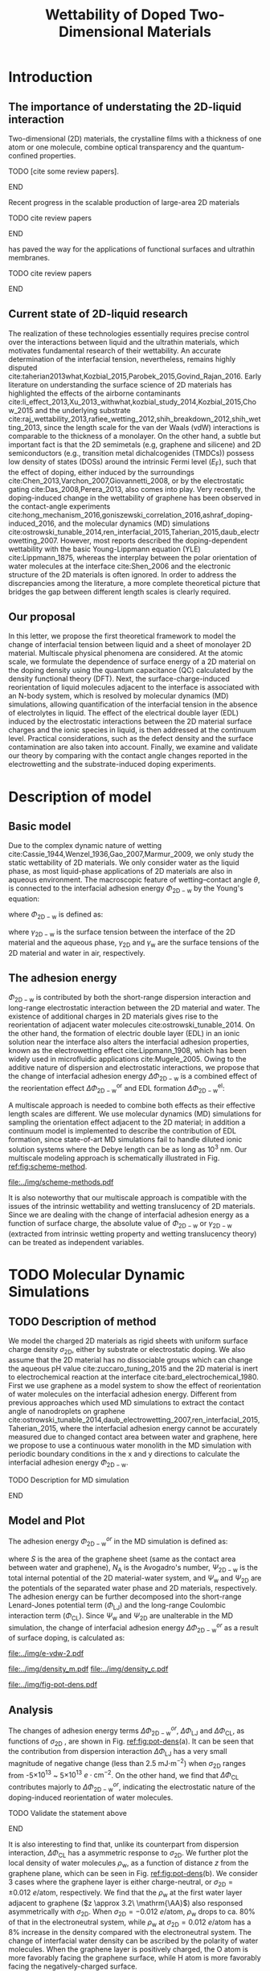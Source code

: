 #+LATEX_CLASS: achemso
#+LATEX_CLASS_OPTIONS: [journal=ancac3,manuscript=article,email=true]
#+LATEX_HEADER: \usepackage{graphicx}
#+LATEX_HEADER: \usepackage{float}
#+LATEX_HEADER: \usepackage{xcolor}
#+LATEX_HEADER: \usepackage{fontspec}
#+DESCRIPTION:
#+KEYWORDS:
#+OPTIONS: tex:t toc:nil todo:t author:nil date:nil title:nil ^:t tags:nil
#+DESCRIPTION:

#+TITLE: Wettability of Doped Two-Dimensional Materials

#+LATEX_HEADER: \author{Tian Tian} 
#+LATEX_HEADER:  \affiliation{Institute for Chemical and Bioengineering, ETH Z{\"{u}}rich,  Vladimir Prelog Weg 1, CH-8093 Z{\"{u}}rich, Switzerland}

#+LATEX_HEADER: \author{Elton J. G. Santos}
#+LATEX_HEADER:  \affiliation{School of Mathematics and Physics, Queen's University Belfast, United Kingdom}
#+LATEX_HEADER:  \affiliation{School of Chemistry and Chemical Engineering, Queen's University Belfast, United Kingdom}

#+LATEX_HEADER:  \author{Shangchao Lin}
#+LATEX_HEADER:  \email{slin@eng.fsu.edu.}
#+LATEX_HEADER:  \affiliation{Department of Mechanical Engineering, Materials Science and Engineering Program, FAMU-FSU College of Engineering, Florida State University, Tallahassee, Florida 32310, United States}
#+LATEX_HEADER: \author{Chih-Jen Shih}
#+LATEX_HEADER:  \email{chih-jen.shih@chem.ethz.ch}
#+LATEX_HEADER:  \affiliation{Institute for Chemical and Bioengineering, ETH Z{\"{u}}rich,  Vladimir Prelog Weg 1, CH-8093 Z{\"{u}}rich, Switzerland}

#+NAME: abstract
#+BEGIN_EXPORT latex
\newpage{}
\begin{abstract}
  Understanding molecular interactions between liquid and the doped two-dimensional (2D) 
  materials enables new technology opportunities in functional surfaces and ultrathin membranes. 
  Here, we develop the first theoretical framework to model the wettability of the doped two-dimensional 
  (2D) materials as a function of their doping level. Multiscale physical phenomena are considered, 
  including: (i) the change of 2D materials surface energy, 
  (ii) the molecular reorientation of liquid molecules adjacent to the interface, 
  and (iii) the electrical double layer (EDL) formed in the liquid phase. 
  \textcolor{cyan}{We propose that the EDL effect dominates the contact angle change }
  and show that upon doping, the decrease of the equilibrium water contact angle on a sheet of defect-free, 
  monolayer 2D material is typically less than 7 degrees. 
  We then study the role of the surface defects and the influence of 2D material choice.
  \textcolor{cyan}{Our analysis show that the defect density plays a crucial role in the water contact angle on the doped
  2D materials, and is responsible for the discrepancy between the recent experimental observations and our proposed 
  theory. Based on the quantum capacitances (QCs) of various 2D materials calculated by density functional theory (DFT),
  we predict that when the the 2D material is doped by electrostatic gating, 
  the contact angle change on 2D semiconductors (e.g. transition metal dichalcogenides (TMDCs)) is more
  sensitive to the gate voltage compared to that on 2D semimetals (e.g. graphene). 
  Selecting a 2D material with a higher QC essentially reduces the gate voltage required to reach the same doping level,
  and ensures a wider operational region in 2D-material-based liquid phase devices.}
  \textcolor{magenta}{
  FINAL CONCLUSIONS PLACE HOLDER.
  }
  
\end{abstract}
\maketitle
#+END_EXPORT

#+NAME: fun-read-xvg
#+BEGIN_SRC python :exports none :tangle fun_read_xvg.py
  def read_xvg_energy(filename):
      data = {}
      with open(filename) as f:
          s_tmp = ""
          s = f.readline()
          while s.startswith("-") is not True:
              s_tmp = s
              s = f.readline()
          attrs = s_tmp.strip().split()  # Attributes of columns
          s = f.readline()
          while len(s) > 0:
              # print(s)
              name = ""
              i = 0
              s = s.split()
              while not s[i][0].isdecimal() and not s[i][0] == "-":
                  name += s[i]
                  i += 1
              d_dic = {}
              for att in attrs[1:]:
                  d_dic[att] = float(s[i])
                  i += 1
              d_dic["Unit"] = s[-1]
              data[name] = d_dic
              s = f.readline()
      return data

#+END_SRC

* Introduction

** The importance of understating the 2D-liquid interaction         :ignore:

Two-dimensional (2D) materials, the crystalline films with a thickness
of one atom or one molecule, combine optical transparency and the
quantum-confined properties.
*************** TODO [cite some review papers]. 
*************** END
Recent progress in the scalable production of large-area 2D materials
*************** TODO cite review papers
*************** END
has paved the way for the applications of functional surfaces and
ultrathin membranes.
*************** TODO cite review papers
*************** END

** Current state of 2D-liquid research                              :ignore:

The realization of these technologies essentially requires precise
control over the interactions between liquid and the ultrathin
materials, which motivates fundamental research of their
wettability. An accurate determination of the interfacial tension,
nevertheless, remains highly disputed
cite:taherian2013what,Kozbial_2015,Parobek_2015,Govind_Rajan_2016. Early
literature on understanding the surface science of 2D materials has
highlighted the effects of the airborne contaminants
cite:li_effect_2013,Xu_2013_withwhat,kozbial_study_2014,Kozbial_2015,Chow_2015
and the underlying substrate
cite:raj_wettability_2013,rafiee_wetting_2012,shih_breakdown_2012,shih_wetting_2013,
since the length scale for the van der Waals (vdW) interactions is
comparable to the thickness of a monolayer. On the other hand, a
subtle but important fact is that the 2D semimetals (e.g, graphene and
silicene) and 2D semiconductors (e.g., transition metal
dichalcogenides (TMDCs)) possess low density of states (DOSs) around
the intrinsic Fermi level ($E_{\mathrm{F}}$), such that the effect of
doping, either induced by the surroundings
cite:Chen_2013,Varchon_2007,Giovannetti_2008, or by the electrostatic
gating cite:Das_2008,Perera_2013, also comes into play. Very recently,
the doping-induced change in the wettability of graphene has been
observed in the contact-angle experiments
cite:hong_mechanism_2016,goniszewski_correlation_2016,ashraf_doping-induced_2016,
and the molecular dynamics (MD) simulations
cite:ostrowski_tunable_2014,ren_interfacial_2015,Taherian_2015,daub_electrowetting_2007. However,
most reports described the doping-dependent wettability with the basic
Young-Lippmann equation (YLE) cite:Lippmann_1875, whereas the
interplay between the polar orientation of water molecules at the
interface cite:Shen_2006 and the electronic structure of the 2D
materials is often ignored. In order to address the discrepancies
among the literature, a more complete theoretical picture that bridges
the gap between different length scales is clearly required.


** Our proposal                                                     :ignore:

In this letter, we propose the first theoretical framework to model
the change of interfacial tension between liquid and a sheet of
monolayer 2D material. Multiscale physical phenomena are
considered. At the atomic scale, we formulate the dependence of
surface energy of a 2D material on the doping density using the
quantum capacitance (QC) calculated by the density functional theory
(DFT). Next, the surface-charge-induced reorientation of liquid
molecules adjacent to the interface is associated with an N-body
system, which is resolved by molecular dynamics (MD) simulations,
allowing quantification of the interfacial tension in the absence of
electrolytes in liquid. The effect of the electrical double layer
(EDL) induced by the electrostatic interactions between the 2D
material surface charges and the ionic species in liquid, is then
addressed at the continuum level. Practical considerations, such as
the defect density and the surface contamination are also taken into
account. Finally, we examine and validate our theory by comparing with
the contact angle changes reported in the electrowetting and the
substrate-induced doping experiments.


* Description of model                                               :ignore:

** Basic model                                                      :ignore:
Due to the complex dynamic nature of wetting
cite:Cassie_1944,Wenzel_1936,Gao_2007,Marmur_2009, we only study the
static wettability of 2D materials. We only consider water as the
liquid phase, as most liquid-phase applications of 2D materials are
also in aqueous environment. The macroscopic feature of
wetting--contact angle $\theta$, is connected to the interfacial
adhesion energy $\Phi_{\mathrm{2D-w}}$ by the Young's equation:
#+NAME: eqn:young's equation
\begin{equation}
\Phi_{\mathrm{2D-w}} = -\gamma_{\mathrm{L}}(1+\cos\theta)
\end{equation}
where $\Phi_{\mathrm{2D-w}}$ is defined as:
#+NAME: eqn:def-adhesion
\begin{equation}
\Phi_{\mathrm{2D-w}} = \gamma_{\mathrm{2D-w}} - \gamma_{\mathrm{2D}} - \gamma_{\mathrm{w}}
\end{equation}

where $\gamma_{\mathrm{2D-w}}$ is the surface tension between the
interface of the 2D material and the aqueous phase,
$\gamma_{\mathrm{2D}}$ and $\gamma_{\mathrm{w}}$ are the surface
tensions of the 2D material and water in air,
respectively.

** The adhesion energy                                              :ignore:
 $\Phi_{\mathrm{2D-w}}$ is contributed by both the
short-range dispersion interaction and long-range electrostatic
interaction between the 2D material and water. The existence of
additional charges in 2D materials gives rise to the reorientation of
adjacent water molecules cite:ostrowski_tunable_2014. On the other
hand, the formation of electric double layer (EDL) in an ionic
solution near the interface also alters the interfacial adhesion
properties, known as the electrowetting effect cite:Lippmann_1908,
which has been widely used in microfluidic applications
cite:Mugele_2005.  Owing to the additive nature of dispersion and
electrostatic interactions, we propose that the change of interfacial
adhesion energy $\Delta \Phi_{\mathrm{2D-w}}$ is a combined effect of
the reorientation effect $\Delta \Phi_{\mathrm{2D-w}}^{\mathrm{or}}$ and EDL
formation $\Delta \Phi_{\mathrm{2D-w}}^{\mathrm{el}}$:
#+NAME: eqn:contrib-adhesion-change
\begin{equation}
\Delta \Phi_{\mathrm{2D-w}} = \Delta \Phi_{\mathrm{2D-w}}^{\mathrm{or}}
                              + \Delta \Phi_{\mathrm{2D-w}}^{\mathrm{el}}
\end{equation}

A multiscale approach is needed to combine both effects as their
effective length scales are different. We use molecular dynamics (MD)
simulations for sampling the orientation effect adjacent to the 2D
material; in addition a continuum model is implemented to describe the
contribution of EDL formation, since state-of-art MD simulations fail to
handle diluted ionic solution systems where the Debye length can be as
long as 10^3 nm. Our multiscale modeling approach is schematically illustrated in Fig. [[ref:fig:scheme-method]].

#+NAME: fig:scheme-method
#+CAPTION: Scheme of the multiscale approach for modeling the doping-induced wettability tuning of 2D materials.
#+ATTR_LATEX: :width 0.95\linewidth
#+ATTR_LATEX: :float t
[[file:../img/scheme-methods.pdf]]

 It is also noteworthy that our multiscale approach is compatible with
the issues of the intrinsic wettability and wetting translucency of 2D
materials. Since we are dealing with the change of interfacial
adhesion energy as a function of surface charge, the absolute value of
$\Phi_{\mathrm{2D-w}}$ or $\gamma_{\mathrm{2D-w}}$ (extracted from intrinsic wetting property and wetting translucency theory) can be treated as
independent variables.


* TODO Molecular Dynamic Simulations                                 :ignore:

** TODO Description of method                                       :ignore:

We model the charged 2D materials as rigid sheets with uniform surface
charge density $\sigma_{\mathrm{2D}}$, either by substrate or
electrostatic doping. We also assume that the 2D material has no
dissociable groups which can change the aqueous pH value
cite:zuccaro_tuning_2015 and the 2D material is inert to
electrochemical reaction at the interface
cite:bard_electrochemical_1980.  First we use graphene as a model
system to show the effect of reorientation of water molecules on the
interfacial adhesion energy. Different from previous approaches which
used MD simulations to extract the contact angle of nanodroplets on
graphene
cite:ostrowski_tunable_2014,daub_electrowetting_2007,ren_interfacial_2015,Taherian_2015,
where the interfacial adhesion energy cannot be accurately measured
due to changed contact area between water and graphene, here we
propose to use a continuous water monolith in the MD simulation with periodic boundary conditions in the x and y directions to
calculate the interfacial adhesion energy $\Phi_{\mathrm{2D-w}}$.
*************** TODO Description for MD simulation
*************** END


** Model and Plot                                                   :ignore:

The adhesion energy $\Phi_{\mathrm{2D-w}}^{or}$ in the MD simulation is
defined as:
#+NAME: eqn:Delta-Phi-or-definition
\begin{equation}
\begin{aligned}
\Phi_{\mathrm{2D-w}}^{or} &= (\Psi_{\mathrm{2D-w}} - \Psi_{\mathrm{w}} - \Psi_{\mathrm{2D}})\frac{1}{S \cdot N_{\mathrm{A}}} \\
                     &= \Phi_{\mathrm{LJ}} + \Phi_{\mathrm{CL}}
\end{aligned}
\end{equation}
where $S$ is the area of the graphene sheet (same as the contact area
 between water and graphene), $N_{\mathrm{A}}$ is the Avogadro's
 number, $\Psi_{\mathrm{2D-w}}$ is the total internal potential of the
 2D material-water system, and $\Psi_{\mathrm{w}}$ and
 $\Psi_{\mathrm{2D}}$ are the potentials of the separated water phase
 and 2D materials, respectively.  The adhesion energy can be further
 decomposed into the short-range Lenard-Jones potential term
 ($\Phi_{\mathrm{LJ}}$) and the long-range Coulombic interaction term
 ($\Phi_{\mathrm{CL}}$). Since $\Psi_{\mathrm{w}}$ and
 $\Psi_{\mathrm{2D}}$ are unalterable in the MD simulation, the change
 of interfacial adhesion energy $\Delta \Phi_{\mathrm{2D-w}}^{or}$ as a
 result of surface doping, is calculated as:
#+NAME: eqn:delta-Phi-2D-or
\begin{equation}
\begin{aligned}
\Delta \Phi_{\mathrm{2D}}^{or} &= \frac{\Delta \Phi_{\mathrm{2D-w}}}{S \cdot N_{\mathrm{A}}} \\
                               &= \Delta \Phi_{\mathrm{LJ}} + \Delta \Phi_{\mathrm{CL}}
\end{aligned}
\end{equation}
#+NAME: plot-change-adhesion
#+BEGIN_SRC python :exports none :tangle plot_change_adhesion.py
  import numpy
  import scipy
  import scipy.constants as const
  import matplotlib
  matplotlib.use("Agg")
  import matplotlib.pyplot as plt
  from fun_read_xvg import read_xvg_energy
  import pycse.orgmode as org

  charge_per_atom = [0, 1, 2, 3, 4, 5, 6, 8, 10, 12, 15, 20, 30]
  charge_per_atom += [-1, -2, -3, -4, -5, -6, -8, -10, -12, -15, -20, -30]
  charge_per_atom.sort()

  c_atom_to_sigma = lambda x: x*2/(2.465e-8**2*scipy.sin(scipy.pi/3))


  # Convert the adhesion energy from

  A_c = 15.1e-18                  # area of the whole plane in m^2

  f_base = "../data/MD/E_int_%d.xvg"


  vdW_tot = []
  vdW_err = []
  coulomb_tot = []
  coulomb_err = []
  potential_tot = []
  potential_err = []
  coul_LR = []

  f_0 = f_base % 0
  data = read_xvg_energy(f_0)
  vdw0 = data["LJ(SR)"]["Average"] + data["Disper.corr."]["Average"]
  coul0 = data["Coulomb(SR)"]["Average"] + data["Coul.recip."]["Average"]
  potential0 = data["Potential"]["Average"]
  coul_LR_0 = data["Coul.recip."]["Average"]

  for e in charge_per_atom:
      f_n = f_base % e
      # print(f_n)
      data = read_xvg_energy(f_n)
      vdw = data["LJ(SR)"]["Average"] + data["Disper.corr."]["Average"]
      vdw_err = data["LJ(SR)"]["RMSD"] + data["Disper.corr."]["RMSD"]
      # coul = data["Coulomb(SR)"]["Average"]
      coul = data["Coulomb(SR)"]["Average"] + data["Coul.recip."]["Average"]
      coul_err = data["Coulomb(SR)"]["RMSD"] + data["Coul.recip."]["RMSD"]
      _coul_LR = data["Coul.recip."]["Average"]
      potential = data["Potential"]["Average"]
      potential_err_ = data["Potential"]["RMSD"]
      # print(vdw, coul)
      vdW_tot.append(vdw-vdw0)
      coulomb_tot.append(coul-coul0)
      vdW_err.append(vdw_err)
      coulomb_err.append(coul_err)
      # potential_tot.append(potential-potential0-_coul_LR)
      potential_tot.append(potential-potential0)
      potential_err.append(potential_err_)
      # coul_LR.append(_coul_LR)

  charge_per_atom = numpy.array(charge_per_atom)*0.001
  # sigma = c_atom_to_sigma(charge_per_atom)
  n_2D = c_atom_to_sigma(charge_per_atom)/10**13
  vdW_tot = numpy.array(vdW_tot)/A_c/const.N_A*10**6
  vdW_err = numpy.array(vdW_err)/A_c/const.N_A*10**6
  coulomb_tot = numpy.array(coulomb_tot)/A_c/const.N_A*10**6
  coulomb_err = numpy.array(coulomb_err)/A_c/const.N_A*10**6
  potential_tot = numpy.array(potential_tot)/A_c/const.N_A*10**6
  potential_err = numpy.array(potential_err)/A_c/const.N_A*10**6
  # nn = numpy.linspace(-5, 5, 100)
  # params = numpy.polyfit(n_2D, vdW_tot, 2)
  # f = numpy.poly1d(params)
  # vv = f(nn)

  def plot_Phi_charge(fig, error=False):
      ax1 = fig.add_subplot(111)
      ax2 = ax1.twiny()           # For the charge
      # ax3 = ax1.twinx()           # For the surface tension
      l_tot = ax1.plot(n_2D, potential_tot, 's-',
               label=r"$\Delta \Phi_{\mathrm{2D}}^{or}$")
      l_vdw = ax1.plot(n_2D, vdW_tot, 's-',
               label=r"$\Delta \Phi_{\mathrm{LJ}}$")
      l_cl = ax1.plot(n_2D, coulomb_tot, 's-',
               label=r"$\Delta \Phi_{\mathrm{CL}}$")
      if error is True:
          ax1.fill_between(sigma/10**13,
                       vdW_tot-vdW_err, vdW_tot+vdW_err,
                       alpha=0.2, facecolor="blue")
          ax1.fill_between(sigma/10**13,
                       coulomb_tot-coulomb_err, coulomb_tot+coulomb_err,
                       alpha=0.2, facecolor="orange")
          ax1.fill_between(sigma/10**13,
                       potential_tot-potential_err, potential_tot+potential_err,
                       alpha=0.2, facecolor="green")
      # ax1.plot(nn, vv, color=l_vdw[0].get_color(), alpha=0.6)
      ax1.set_xlabel(r"$\sigma_{\mathrm{2D}}$ ($10^{13}$ $e\cdot$cm$^{-2}$)")
      ax1.set_ylabel(r"$\Delta \Phi$ (mJ$\cdot$m$^{-2}$)")
      ax1.legend(loc=1, bbox_to_anchor=(0.95, 1.0))
      ax1.set_xlim(-5, 5)
      ax1.set_ylim(-10, 15)
      # Change the second x axis

      ax2_ticks = numpy.linspace(-0.012, 0.012, 7)
      ax2.set_xticks(c_atom_to_sigma(ax2_ticks)/10**13)
      ax2.set_xticklabels(list(map(lambda s: "%.0f" % s, ax2_ticks*1000)))
      ax2.set_xlim(ax1.get_xlim())
      ax2.set_xlabel("$\sigma_{\mathrm{2D}}$ (10$^{-3}$ $e$/atom)")
      fig.tight_layout(pad=0)

  # ax1.set_xlim(-20, 20)



  # ax2_ticks = numpy.linspace(-0.03, 0.03, 7)
  # ax2.set_xlim(ax1.get_xlim())
  # ax2.set_xticks(c_atom_to_sigma(ax2_ticks)/10**13)
  # ax2.set_xticklabels(list(map(str, ax2_ticks)))
  # # ax2.plot(charge_per_atom, potential_tot, alpha=0)
  # ax2.set_xlabel("Unit charge per atom", labelpad=10)


  # # print(ax1.get_ylim())
  # # print(ax1.get_yticks())
  # ax3.set_yticks(ax1.get_yticks())
  # ax3.set_ylim(ax1.get_ylim())
  # ax3_yticks = ax1.get_yticks()/A_c/const.N_A*10**6
  # ax3.set_yticklabels(list(map(lambda a: "%.1f"%a, ax3_yticks)))
  # # ax3.plot(sigma/10**13, potential_tot/A_c/const.N_A*1000, alpha=0.0)
  # ax3.set_ylabel(r"$\Delta\gamma_{\mathrm{WG}}$ [mJ$\cdot$m$^{-2}$]", labelpad=-2)


  # org.figure(plt.savefig("../img/e-vdw.png"))
  fig = plt.figure()

  if __name__ == "__main__":
      plot_Phi_charge(fig)
      org.figure(plt.savefig("../img/e-vdw-2.pdf"))



#+END_SRC

#+RESULTS: plot-change-adhesion
:RESULTS:
[[file:../img/e-vdw-2.pdf]]
:END:

#+NAME: plot-density
#+BEGIN_SRC python :exports none :tangle plot_density.py
  import numpy, matplotlib
  matplotlib.use("Agg")
  import matplotlib.pyplot as plt
  import scipy.constants as const
  import scipy
  import pycse.orgmode as org

  charge_per_atom = [-12, 0, 12]

  c_atom_to_sigma = lambda x: x*2/(2.465e-8**2*scipy.sin(scipy.pi/3))
  z_gr = 2.177

  f_charge_base = "../data/MD/charge_int_%d.xvg"
  f_charge_water = "../data/_MD/charge_water_surf.xvg"

  f_dens_base = "../data/MD/density_int_%d.xvg"
  f_dens_water = "../data/MD/density_water_surf.xvg"

  charge_per_atom.sort()

  c_water = numpy.genfromtxt(f_charge_water, delimiter=(12, 17), skip_header=19)
  d_water = numpy.genfromtxt(f_dens_water, delimiter=(12, 17), skip_header=19)

  # ax1.plot(c_water[:, 0] - z_gr, c_water[:, 1], label="Water Only")

  def plot_den(fig, what="mass"):
      ax = fig.add_subplot(111)
      if what is "mass":
          for c in charge_per_atom:
              d_sys = numpy.genfromtxt(f_dens_base % c,
                                       delimiter=(12, 17), skip_header=19)
              ax.plot(d_sys[:, 0] - z_gr,
                      d_sys[:, 1], label=r"%d$\times10^{-3}$ $e$/atom" % (c))
          ax.set_ylabel(r"$\rho_{\mathrm{w}}$ (kg$\cdot$m$^{-3}$)")
          ax.set_xlabel(r"$z$ (nm)")
          ax.set_xlim(0, 1.5)
          ax.legend(loc=0)
      elif what is "charge":
          for c in charge_per_atom:
              c_sys = numpy.genfromtxt(f_charge_base % c,
                                       delimiter=(12, 17), skip_header=19)
              ax.plot(c_sys[:, 0] - z_gr, c_sys[:, 1],
                      label=r"%d$\times10^{-3}$ $e$/atom" % (c) )
          ax.set_ylabel(r"$\delta_{\mathrm{w}}$ ($e\cdot$nm$^{-3}$)")
          ax.set_xlabel(r"$z$ (nm)")
          ax.set_xlim(0, 1.5)
          ax.legend(loc=0)

      fig.tight_layout(pad=0)

  if __name__ == "__main__":
      fig = plt.figure()
      plot_den(fig, what="mass")
      org.figure(plt.savefig("../img/density_m.pdf"))
      plt.cla()
      fig = plt.figure()
      plot_den(fig, what="charge")
      org.figure(plt.savefig("../img/density_c.pdf"))





#+END_SRC

#+RESULTS: plot-density
:RESULTS:
[[file:../img/density_m.pdf]]
[[file:../img/density_c.pdf]]
:END:

#+NAME: plot-fig-adhesion-density
#+BEGIN_SRC python :exports results 
  from pubfigure.FigureCollection import FigureCollection
  from plot_change_adhesion import plot_Phi_charge
  from plot_density import plot_den
  import pycse.orgmode as org

  fc = FigureCollection(pagesize=(4.0, 4.5),
			figure_style="science",
			col=1,
			row=9,)

  fig1, _ = fc.add_figure(loc=(0, 0, 1, 5))
  fig2, _ = fc.add_figure(loc=(0, 5, 1, 4))
  fig1.set_plot_func(plot_Phi_charge)
  fig2.set_plot_func(plot_den, what="mass")

  org.figure(fc.save_all("../img/fig-pot-dens.pdf", outline=False),
             label="fig:pot-dens",
             caption=("(a) Change of total adhesion energy "
                      r"$\Delta\Phi_{\mathrm{2D}}^{or}$, "
                      "contribution of Lenard-Jones interaction "
                      r"$\Delta\Phi_{\mathrm{LJ}}$ "
                      "and Coulombic interaction "
                      r"$\Delta\Phi_{\mathrm{CL}}$, "
                      "as a function of charge density on graphene. "
                      "(b) Local density of water molecule "
                      r"($\rho_{\mathrm{w}}$)  "
                      "as a function of distance $z$ from graphene surface."),
             attributes=[("latex", ":width 0.9\linewidth")],)

#+END_SRC

#+RESULTS: plot-fig-adhesion-density
:RESULTS:
#+CAPTION: (a) Change of total adhesion energy $\Delta\Phi_{\mathrm{2D}}^{or}$, contribution of Lenard-Jones interaction $\Delta\Phi_{\mathrm{LJ}}$ and Coulombic interaction $\Delta\Phi_{\mathrm{CL}}$, as a function of charge density on graphene. (b) Local density of water molecule ($\rho_{\mathrm{w}}$)  as a function of distance $z$ from graphene surface.
#+LABEL: fig:pot-dens
#+ATTR_latex: :width 0.9\linewidth
[[file:../img/fig-pot-dens.pdf]]
:END:


** Analysis                                                         :ignore:
The changes of adhesion energy terms $\Delta
\Phi_{\mathrm{2D-w}}^{or}$, $\Delta \Phi_{\mathrm{LJ}}$ and $\Delta
\Phi_{\mathrm{CL}}$, as functions of $\sigma_{\mathrm{2D}}$ , are
shown in Fig. [[ref:fig:pot-dens]](a). It can be seen that the
contribution from dispersion interaction $\Delta \Phi_{\mathrm{LJ}}$
has a very small magnitude of negative change (less than 2.5 mJ$\cdot
\mathrm{m}^{-2}$) when $\sigma_{\mathrm{2D}}$ ranges from
-5$\times10^{13}$ ~ 5$\times10^{13}$ $e\cdot \mathrm{cm}^{-2}$. On the
other hand, we find that $\Delta \Phi_{\mathrm{CL}}$ contributes
majorly to $\Delta \Phi_{\mathrm{2D-w}}^{or}$, indicating the
electrostatic nature of the doping-induced reorientation of water
molecules.
*************** TODO Validate the statement above
*************** END
It is also interesting to find that, unlike its counterpart from
dispersion interaction, $\Delta \Phi_{\mathrm{CL}}$ has a asymmetric
response to $\sigma_{\mathrm{2D}}$. We further plot the local density
of water molecules $\rho_{\mathrm{w}}$, as a function of distance $z$
from the graphene plane, which can be seen in Fig. [[ref:fig:pot-dens]](b). We consider
3 cases where the graphene layer is either charge-neutral, or
$\sigma_{\mathrm{2D}}=\pm 0.012\ e/ \mathrm{atom}$, respectively. We
find that the $\rho_{\mathrm{w}}$ at the first water layer adjacent to
graphene ($z \approx 3.2\ \mathrm{\AA}$) also responsed asymmetrically with
$\sigma_{\mathrm{2D}}$.  When $\sigma_{\mathrm{2D}}=-0.012\ e/
\mathrm{atom}$, $\rho_{\mathrm{w}}$ drops to ca. 80% of that in the
electroneutral system, while $\rho_{\mathrm{w}}$ at
$\sigma_{\mathrm{2D}}=0.012\ e/ \mathrm{atom}$ has a 8% increase in the density compared with the electroneutral system. The change of interfacial water
density can be ascribed by the polarity of water molecules. When the
graphene layer is positively charged, the O atom is more favorably
facing the graphene surface, while H atom is more favorably facing the
negatively-charged surface.
*************** TODO Describe the density change
*************** END
*************** TODO More in-depth discussion?
*************** END

It is noteworthy that although the process for investigating the
magnitude of $\Delta \Phi_{\mathrm{2D-w}}^{or}$ is similar for other 2D
materials other than graphene, the result obtained here cannot be
readily applied to other 2D materials, since the contribution of
dispersion interaction and electrostatic interaction can be completely
different cite:Govind_Rajan_2016,Chow_2015. Nevertheless, in
real-world measurements, due to the existence of the contamination
layer which has a typical thickness ca. 1~2 nm, the dispersion
interactions contributed by surface charge can be nearly completely
screened out; aqueous electrolytes can also greatly attenuate the
electric displacement field, compared with the dipole water model used
in the MD simulations. Therefore we propose that the effect of
reorientation may not be easily observable in current experimental
setups.


* Continuum Model                                                    :ignore:

** Basic model                                                      :ignore:
*** The effect of surface tension change due to surface charge     :ignore:
While the interfacial dispersion interaction vanishes several
molecules away from the surface, the long range electrostatic
interaction will cause the aqueous ions to rearrange at a much longer
length scale, forming an EDL at the interface and decrease the
interfacial surface tension by the phenomenon known as electrowetting.
Revisiting Eq. ([[ref:eqn:def-adhesion]]), we know that the change of
interfacial tension due to electrostatic interactions, $\Delta
\Phi_{\mathrm{2D-w}}^{\mathrm{el}}$, is given by:

#+NAME: eqn:Delta-Phi-el-def
\begin{equation}
\Delta \Phi_{\mathrm{2D-w}}^{\mathrm{el}} = \Delta \gamma_{\mathrm{2D-w}}^{\mathrm{el}}
                                           -\Delta \gamma_{\mathrm{2D}}^{\mathrm{el}}
                                           -\Delta \gamma_{\mathrm{w}}^{\mathrm{el}}
\end{equation}
where $\Delta \gamma_{\mathrm{2D-w}}^{\mathrm{el}}$, $\Delta
\gamma_{\mathrm{2D}}^{\mathrm{el}}$ and $\Delta
\gamma_{\mathrm{w}}^{\mathrm{el}}$ denote the change of surface
tension of 2D material-water interface, 2D material-air and
water-air, respectively. In the continuum model, all the changes of
surface tensions can be modeled by surface excesses. From the
isothermal 2D Gibbs-Duhem equation we can calculate the change of surface
energy $\mathrm{d} \gamma$:

#+NAME: eqn:iso-gibbs-duhem
\begin{equation}
\displaystyle
\mathrm{d}\gamma = -\frac{\sum_{\mathrm{i}} n_{\mathrm{i}}^{\mathrm{ex}}}{A} \mathrm{d} \mu_{\mathrm{i}} 
                 = -\sum_{\mathrm{i}} \Gamma_{i} \mathrm{d} \mu_{\mathrm{i}}
\end{equation}
where $n_{\mathrm{i}}^{\mathrm{ex}}$ is the surface excess amount of
specie i, $A$ is the unit are of the surface, $\Gamma_{\mathrm{i}}$ is
the surface excess concentration of specie i, and $\mu_{\mathrm{i}}$
is the chemical potential of specie i. Eq. ([[ref:eqn:iso-gibbs-duhem]])
indicates that: both the charges accumulated on the 2D material
surface and the formation of electric double layer will alter the
interfacial tension of 2D materials. As far as we are concerned, the
effect of charge-induced surface tension change of 2D materials has
rarely been addressed previously. For a charged 2D material surface in
air, the decrease of surface tension equals the work required to
charge the isolated 2D material:

#+NAME: eqn:dgamma-QC
\begin{equation}
\begin{aligned}
\mathrm{d} \gamma_{\mathrm{2D}}^{\mathrm{el}} &= -\Gamma_{e} \mathrm{d} E_{\mathrm{F}} \\
                                              &= -\frac{\sigma_{\mathrm{2D}}}{C_{\mathrm{2D}}} \mathrm{d}\sigma_{\mathrm{2D}}
\end{aligned}
\end{equation}
where $E_{\mathrm{F}}=\mu_{e}$ is the Fermi level of the 2D material
(equals the chemical potential of electrons in the 2D materials) and
$C_{\mathrm{2D}}$ is the quantum capacitance of the 2D material, which
is proportional to the density of states (DOS) $g(E_{\mathrm{F}})$ at
Fermi level $E_{\mathrm{F}}$:
$C_{\mathrm{2D}}=g(E_{\mathrm{F}})e^{2}$. Due to the fact that most 2D
materials possess quantum capacitances essentially smaller than those
of bulk materials, one would expect that the charge-induced-decrease
of surface tension of 2D materials is more prominent than bulk
materials. Here we demonstrate the degree of charge-induced
surface tension decrease of several typical 2D materials in
air. The selected 2D materials are graphene, silicene (2D allotrope
of Si), germanene (2D allotrope of Ge), MoS_2, MoTe_2, WS_2 and
WTe_2, respectively. Their DOS as functions of $E_{\mathrm{F}}$ have been previously
reported by density functional theory (DFT) calculation, based on the
HSE06 hybrid functional approach cite:tian_multiscale_2016. The
charge-induced decrease of surface tension of the 2D materials
$\Delta \gamma_{\mathrm{2D}}^{\mathrm{el}}$, as a function of the
surface charge density $\sigma_{\mathrm{2D}}$, is shown in Fig. [[ref:fig:dgamma-sigma]].
#+NAME: py-cal-dgamma-2D
#+BEGIN_SRC python :exports results 
  import matplotlib, numpy, scipy
  matplotlib.use("Agg")
  import matplotlib.pyplot as plt
  import scipy.constants as const
  import pycse.orgmode as org
  from scipy.integrate import cumtrapz, trapz
  from dcos_sigma import cal_2D
  from pubfigure.FigureCollection import FigureCollection

  Materials = {}
  # The parameters are using values of 10^13 e/cm^2 for sigma
  # and uF/cm^2 for C

  Materials['MoS2'] = dict(n=[48.32, 0, 3.6270e-13],
                           p=[186.6, 0, 9.6567e-13],
                           name=r"MoS$_{2}$",)
  Materials['MoSe2'] = dict(n=[55.94, 0, 4.2354e-13],
                            p=[74.76, 0, 4.7792e-14],
                            name=r"MoSe$_{2}$",)
  Materials['MoTe2'] = dict(n=[61.67, 0, 4.7299e-13],
                            p=[82.52, 0, 1.0820e-13],
                            name=r"MoTe$_{2}$",)
  Materials['WS2'] = dict(n=[33.92, 0, 3.6270e-13],
                          p=[169.5, 0, 9.1869e-13],
                          name=r"WS$_{2}$",)
  Materials['WSe2'] = dict(n=[36.99, 0, 3.955e-13],
                           p=[52.01, 0, 3.0965e-13],
                           name=r"WSe$_{2}$",)
  Materials['WTe2'] = dict(n=[37.87, 0, 3.8405e-13],
                           p=[52.01, 0, 4.0845e-13],
                           name=r"WTe$_{2}$",)
  Materials['P'] = dict(n=[54.47, 0, 8.9640e-14],
			p=[67.86, 0, 6.7077e-15],
			name="Phosphorene",)
  Materials['Gr'] = dict(n=[0, 2.745969059762e-06, 0],
			 p=[0, 2.747402905456e-06, 0],
			 name="Graphene",)
  Materials['Si'] = dict(n=[0, 4.872842161338e-06, 0],
			 p=[0, 4.663485703981e-06, 0],
			 name="Silicene")
  Materials['Ge'] = dict(n=[0, 5.447917304238e-06, 0],
			 p=[0, 4.868667384166e-06, 0],
			 name="Germanene")

  # Only single unit!
  def f_C_2D(sigma_, mater):
      # Receive the sigma in SI
      param_n = Materials[mater]["n"]
      param_p = Materials[mater]["p"]
      n_13 = sigma_/const.e/10**4
      # Return the C_2D in SI
      if n_13>0:
          return (param_p[0]
                  + param_p[1]*scipy.absolute(n_13)**0.5
                  + param_p[2]*scipy.absolute(n_13))/100
      else:
          return (param_n[0]
                  + param_n[1]*scipy.absolute(n_13)**0.5
                  + param_n[2]*scipy.absolute(n_13))/100

  def f_dgamma(sigma_lim, mater):
      # sigma_lim is using the absolute value
      param_n = Materials[mater]["n"]
      param_p = Materials[mater]["p"]
      sigma_p = numpy.linspace(sigma_lim*10**-6, sigma_lim, 200)
      sigma_n = numpy.linspace(-sigma_lim*10**-6, -sigma_lim, 200)
      C_2D_p = numpy.array([f_C_2D(sigma_, mater) for sigma_ in sigma_p])
      C_2D_n = numpy.array([f_C_2D(sigma_, mater) for sigma_ in sigma_n])
      dgamma_p = cumtrapz(-sigma_p/C_2D_p, sigma_p, initial=0)
      dgamma_n = cumtrapz(-sigma_n/C_2D_n, sigma_n, initial=0)
      sigmas = numpy.hstack([sigma_n[::-1], sigma_p])
      dgammas = numpy.hstack([dgamma_n[::-1], dgamma_p])
      return sigmas, dgammas

  def plot_dgamma_sigma(fig):
      ax = fig.add_subplot(111)
      n_lim = 5
      sigma_lim = n_lim*10**13*10**4*const.e

      for m in ["Gr", "Si", "Ge", "MoS2", "MoTe2", "WS2", "WTe2"]:
          sigmas, dgammas = f_dgamma(sigma_lim, m)
          ax.plot(sigmas/const.e/10**17, dgammas*1000, label=Materials[m]["name"])
      ax.set_xlabel(r"$\sigma_{\mathrm{2D}}$ ($10^{13}\ e\cdot$cm$^{-2}$)")
      ax.set_ylabel(r"$\Delta\gamma_{\mathrm{2D}}^{el}$ (mJ$\cdot$m$^{-2}$)")
      ax.legend(loc=0, prop=dict(size="smaller"))
      # ax.set_xlim(-2, 2)
      # ax.set_ylim(0, 0.15)
      fig.tight_layout(pad=0)



  if __name__ == "__main__":
      fc = FigureCollection(pagesize=(2.8, 2.3),
                            figure_style="science",
                            col=1, row=1)
      fig2, _ = fc.add_figure(label=False, outline=True)
      fig2.set_plot_func(plot_dgamma_sigma)
      org.figure(fc.save_all("../img/dgamma-sigma.pdf", outline=False),
		 attributes=[("latex", ":width 0.95\linewidth")],
		 label="fig:dgamma-sigma",
		 caption=(r"$\Delta \gamma_{\mathrm{2D}}^{\mathrm{el}}$ "
                          "as a function of "
                          r"$\sigma_{\mathrm{2D}}$ "
                          "for several 2D materials: graphene, silicene, germanene, "
                          r"MoS$_{2}$, MoTe$_{2}$, WS$_{2}$ and WTe$_{2}$"))

#+END_SRC

#+RESULTS: py-cal-dgamma-2D
:RESULTS:
#+CAPTION: $\Delta \gamma_{\mathrm{2D}}^{\mathrm{el}}$ as a function of $\sigma_{\mathrm{2D}}$ for several 2D materials: graphene, silicene, germanene, MoS$_{2}$, MoTe$_{2}$, WS$_{2}$ and WTe$_{2}$
#+LABEL: fig:dgamma-sigma
#+ATTR_latex: :width 0.95\linewidth
[[file:../img/dgamma-sigma.pdf]]
:END:
It can be observed from our calculations that graphene has the largest
degree of surface tension decrease (ca. 22 mJ$\cdot\mathrm{m}^{-2}$
when $\sigma_{\mathrm{2D}}=\pm5\times10^{13}\ e\cdot
\mathrm{cm}^{-2}$), due to the fact that graphene has the lowest
$C_{\mathrm{2D}}$ among the selected 2D materials
cite:tian_multiscale_2016. We can rationalize the $\Delta
\gamma_{\mathrm{2D}}^{\mathrm{el}}$ - $\sigma_{\mathrm{2D}}$ relation
of the 2D materials by their $C_{\mathrm{2D}}$ values: the 2D
semimetals (graphene, silicene and germanene) generally have larger
decrease of surface tension, compared with the semiconducting 2D TMDCs
at same doping level, due to the limited DOS dispersion in 2D
semimetals. Notably, the results indicate that a significant decrease
of surface tension of 2D materials (at the order of 10 mJ$\cdot
\mathrm{m}^{-2}$) can be achieved with a doping at the order of
$10^{13}\ e\cdot \mathrm{cm}^{-2}$, and may eventually be experimentally
observed.

Similarly, $\Delta \gamma_{\mathrm{2D-w}}^{\mathrm{el}}$ is
contributed by both the 2D surface charge and the charge accumulation
in the EDL:

#+NAME: eqn:dgamma-2D-w
\begin{equation}
\mathrm{d}\gamma_{\mathrm{2D-w}}^{\mathrm{el}} = -\frac{\sigma_{\mathrm{2D}}}{e} \mathrm{d}E_{\mathrm{F}}
-\sum_{\mathrm{i}} z_{\mathrm{i}}e\Gamma_{\mathrm{i}}^{\mathrm{s}} \mathrm{d}\psi_{\mathrm{2D}}
\end{equation}
where $\Gamma_{\mathrm{i}}^{\mathrm{s}}$ and $z_{\mathrm{i}}$ are the
surface excess concentration and valency of ionic solute i,
respectively; $\psi_{\mathrm{2D}}$ is the electrostatic potential at the 2D
material-water interface. On the other hand $\gamma_{\mathrm{w}}$ is
independent of the surface charge of the 2D material, since no surface
excess is present at the water-air interface. We therefore derive
the expression for $\Delta \Phi_{\mathrm{2D-w}}^{\mathrm{el}}$ as
follows:

#+NAME: eqn:Delta-Phi-final
\begin{equation}
\begin{aligned}
\Delta \Phi_{\mathrm{2D-w}}^{\mathrm{el}} &= -\frac{\sigma_{\mathrm{2D}}}{e}dE_{\mathrm{F}} 
                                             -\sum_{\mathrm{i}} z_{\mathrm{i}}e\Gamma_{\mathrm{i}}^{\mathrm{s}} \mathrm{d}\psi_{\mathrm{2D}}
                                             +\frac{\sigma_{\mathrm{2D}}}{e}dE_{\mathrm{F}} \\
                                          &= -\sigma_{\mathrm{L}} \mathrm{d}\psi_{\mathrm{2D}}
\end{aligned}
\end{equation}
where $\sigma_{\mathrm{L}}$ is the total charge density in the EDL. As
the accumulation of charge on the 2D material surface occurs both on
the 2D material-air and 2D material-water interfaces, their
contributions to the surface tension is canceled out. As a result
$\Delta \Phi_{\mathrm{2D-w}}^{\mathrm{el}}$ is governed by the ion
accumulation in EDL alone, in consistent with the trivial
electrowetting theory (constant solid surface tension). However, the
absolute values of $\gamma_{\mathrm{2D-w}}$ and $\gamma_{\mathrm{2D}}$
do change due to the aforementioned phenomenon.

*** The effect of EDL                                              :ignore:

To evaluate the effect of electrowetting, we first
consider that a contamination layer with thickness $d_{\mathrm{c}}$
covers the 2D material surface. Since the airborne contaminants are
mostly hydrocarbon compounds, they can be treated as a dielectric
layer with permittivity $\epsilon_{\mathrm{c}}$. We use the
Gouy-Chapman-Stern model to describe the EDL in the aqueous phase,
which consists a Helmholtz double layer with the same permittivity
$\epsilon_{\mathrm{w}}$ as water, and thickness $d_{\mathrm{H}}$,
together with a diffuse layer where ionic distribution is described by
the Gouy-Chapman equation.  The potentials at the surface of the 2D
material, the contamination layer surface and the outer Helmholtz
plane (the interface between the Helmholtz double layer and the
diffuse layer) are $\psi_{\mathrm{2D}}^{*}$, $\psi_{\mathrm{2D}}$ and
$\psi_{\mathrm{L}}$, respectively. An illustration of the model for the
2D-material-water interface is shown in Fig. [[ref:fig:scheme-EDL]].

#+NAME: fig:scheme-EDL
#+CAPTION: Scheme of the interface between the 2D material and the aqueous phase. A electrostatic potential $\psi_{\mathrm{2D}}$ is built at the interface, as a result of surface charge on 2D material $\sigma_{\mathrm{2D}}$.
#+ATTR_LATEX: :width 0.95\linewidth
[[file:../img/scheme-EDL.pdf]]

If we neglect specific adsorption of ions at the solid-liquid interface,
electroneutrality ensures that the charge density of the 2D material
$\sigma_{\mathrm{2D}}$ balances the total charge density of the EDL
$\sigma_{\mathrm{L}}$ cite:bard_electrochemical_1980:
\begin{equation}
\sigma_{\mathrm{2D}} + \sigma_{\mathrm{L}} = 0
\end{equation}
From the Gouy-Chapman model of 1 symmetric electrolyte we know:
  \begin{align}
  \displaystyle
  \label{eqn:psi-L}
  \psi_{\mathrm{L}} &= -\frac{2k_{\mathrm{B}}T}{z_{0}e} 
                         \sinh^{-1}\left(
                           \frac{\sigma_{\mathrm{L}}}{\sqrt{8c_{0}N_{\mathrm{A}}\epsilon_{\mathrm{w}}k_{\mathrm{B}}T}}
                            \right) \\
  \label{eqn:psi-2D}
  \psi_{\mathrm{2D}} &= \psi_{\mathrm{L}} - \sigma_{\mathrm{L}}\frac{d_{\mathrm{H}}}{\epsilon_{\mathrm{w}}} \\
  \psi_{\mathrm{2D}}^{*} &= \psi_{\mathrm{2D}} - \sigma_{\mathrm{L}}\frac{d_{\mathrm{c}}}{\epsilon_{\mathrm{c}}}
  \end{align} 
where $z_{0}$ is the valency of the electrolyte, $c_{0}$ is the
concentration of the electrolyte, $N_{\mathrm{A}}$ is the Avogadro
constant and $k_{\mathrm{B}}$ is the Boltzmann constant. While the
contamination layer is responsible for a potential drop across the
solid phase, the solid-liquid interfacial potential
$\psi_{\mathrm{2D}}$ which contributes to the $\Delta \Phi_{\mathrm{2D-w}}^{el}$, is only governed by $\sigma_{\mathrm{L}}$. Therefore
we conclude that the existence of a contamination layer does not affect
the magnitude of $\Delta \Phi_{\mathrm{2D-w}}}^{el}$.

** Gibbs adsorption                                                 :ignore:
The exact solution of $\Delta
\Phi_{\mathrm{2D-w}}^{el}$ can be derived from Eqs ([[ref:eqn:psi-2D]])
and (ref:eqn:psi-L):
#+NAME: eqn:Delta-Phi-exact
\begin{equation}
\begin{aligned}
\Delta \Phi_{\mathrm{2D-w}}^{el}
&= -\int_{0}^{\psi_{\mathrm{2D}}} \sigma_{\mathrm{L}} \mathrm{d}\psi' \\
&= -\int_{0}^{\sigma_{\mathrm{L}}} \sigma'\left(
   \frac{1}{C_{\mathrm{H}}} + \frac{1}{C_{\mathrm{L}}}
                                          \right) \mathrm{d}\sigma' \\
&= -\frac{\sigma_{\mathrm{L}}^{2}}{2C_{\mathrm{H}}}
    -\sqrt{\frac{32k_{\mathrm{B}}^{3}T^{3} \epsilon_{\mathrm{w}} c_{0} N_{\mathrm{A}}}{z_{0}^{2}e^{2}}}
   \left[\cosh(\frac{z_{0}e\psi_{\mathrm{L}}}{2k_{\mathrm{B}}T}) - 1\right] \\
&= -\frac{\sigma_{\mathrm{L}}^{2}}{2C_{\mathrm{H}}} 
   - \frac{\sigma_{\mathrm{L}}^{2}}{C_{\mathrm{L}} 
   + \frac{\epsilon_{w}}{\lambda_{\mathrm{D}}}}
\end{aligned}
\end{equation}
where $C_{\mathrm{H}}=\epsilon_{w}/d_{\mathrm{H}}$ is the geometric
capacitance of the Helmholtz double layer,
$C_{\mathrm{L}}=\sqrt{\frac{2z_{0}^{2}e^{2}\epsilon_{\mathrm{w}}c_{0}N_{\mathrm{A}}}{k_{\mathrm{B}}T}}
\cosh (\frac{z_{0}e\psi_{\mathrm{L}}}{2k_{\mathrm{B}}T})$ is the
capacitance of diffuse layer derived from the Gouy-Chapman equation,
and
$\lambda_{\mathrm{D}}=\sqrt{\frac{\epsilon_{\mathrm{w}}k_{\mathrm{B}}T}{2z^{2}e^{2}c_{0}N_{\mathrm{A}}}}$
is the Debye length of the electrolyte. The quantity
$\epsilon_{\mathrm{w}}/\lambda_{\mathrm{D}}$ is actually the
Debye-Hückel-style capacitance of the EDL.
Eq. (ref:eqn:Delta-Phi-exact) shows that $\Delta
\Phi_{\mathrm{2D-w}}^{el}$ consists of the contributions from the
Helmholtz double layer and the diffuse layer, respectively.  Note that
at room temperature, when $\sigma_{\mathrm{2D}}$ is large
(e.g. $10^{13}$ $e\cdot \mathrm{cm}^{-2}$) and $c_{0}$ is small
(e.g. $10^{-7}$ mol$\cdot \mathrm{L}^{-1}$),
#+BEGIN_SRC python :exports results :noeval
  import scipy.constants as const
  from scipy import arcsinh

  A = (8*const.k*298*80*const.epsilon_0*10**-7*1000*const.N_A)**0.5
  sigma = const.e*10**13*10**4
  psi = arcsinh(sigma/A)*2*const.k*298/const.e*1000  # potential in mV

  print(r"\psi_{\mathrm{L}}=%.0f mV" % psi)

#+END_SRC

#+RESULTS:
:RESULTS:
\psi_{\mathrm{L}}=347 mV
:END:
, which is much larger than $k_{\mathrm{B}}T/e$, causing a significant
discrepancy between the Gouy-Chapman capacitance $C_{\mathrm{L}}$ and
the Debye-Hückel capacitance
$\epsilon_{\mathrm{w}}/\lambda_{\mathrm{D}}$. This effect is often
ignored in previous studies concerning the electrowetting on graphene
and other 2D materials
cite:ostrowski_tunable_2014,daub_electrowetting_2007,goniszewski_correlation_2016,ashraf_doping-induced_2016,
and the classical Young-Lippman equation $\Delta
\gamma=-\frac{1}{2}C\psi^{2}$ (or $\Delta
\gamma=-\frac{\sigma^{2}}{2C}$) is casually used instead, assuming the
capacitance to be constant. Since most of the reported samples deals with pure water with extremely low $c_{0}$, the Debye-Hückel capacitance is much smaller than the Gouy-Chapman capacitance, leading to an overestimation of $\Delta\cos\theta$. Therefore our
derivation in Eq. [[ref:eqn:Delta-Phi-exact]] provides a more accurate
approach to analyze $\Delta \Phi_{\mathrm{2D-w}}^{\mathrm{el}}$ as a function of $\sigma_{\mathrm{2D}}$.

** pH-dependent                                                     :ignore:

#+NAME: py-ph-dependency
#+BEGIN_SRC python :exports results :tangle dcos_sigma.py
  import matplotlib
  from matplotlib import patches
  from pubfigure.FigureCollection import FigureCollection
  import numpy
  import scipy
  import scipy.constants as const
  import pycse.orgmode as org

  eps_w = 80*const.epsilon_0
  d_H = 0.3*10**-9                # Helmholtz plane
  n_L = numpy.linspace(-5, 5, 100)
  sigma_L = n_L*const.e*10**13*10**4
  T = 298
  C_H = eps_w/d_H
  gamma_w = 72.8e-3               # surface tension in SI

  def cal_2D(c0, sigma_, what="Delta_cos", z=1):
      # c0 should use mol/m^3
      sigma = -sigma_
      psi_L = -2*const.k*T/z/const.e*scipy.arcsinh(
              sigma/scipy.sqrt(8*c0*const.N_A*eps_w*const.k*T))
      psi_2D = psi_L - sigma/C_H
      A = scipy.sqrt(2*z**2*const.e**2*eps_w*c0*const.N_A/const.k/T)
      B = z*const.e*psi_L/(2*const.k*T)
      C_L = A*scipy.cosh(B)
      l_D = scipy.sqrt(eps_w*const.k*T/(2*z**2*const.e**2*c0*const.N_A))
      Delta_Phi_el = -sigma**2/(2*C_H) - sigma**2/(C_L+eps_w/l_D)
      Delta_cos = -Delta_Phi_el/gamma_w

      # Classical value
      # C = scipy.sqrt(32*const.k**3*T**3*eps_w*c0*const.N_A/z**2/const.e**2)
      # Delta_Phi_el = -sigma**2/(2*C_H) - C*(scipy.cosh(B)-1)
      # Delta_cos = -Delta_Phi_el/gamma_w

      # Classical value
      sigma = scipy.sqrt(8*c0*const.N_A*eps_w*const.k*T)*scipy.sinh(z*const.e*psi_L/2/const.k/T)
      C = scipy.sqrt(32*const.k**3*T**3*eps_w*c0*const.N_A/z**2/const.e**2)
      Delta_Phi_el = -sigma**2/(2*C_H) - C*(scipy.cosh(B)-1)
      Delta_cos = -Delta_Phi_el/gamma_w
      if what is "Delta_Phi_el":
          return Delta_Phi_el
      elif what is "Delta_cos":
          return Delta_cos

  def plot_ph_dep(fig):
      # Plot the Delta theta as function of sigma
      ax = fig.add_subplot(111)
      ax2 = ax.twinx()
      for ph in numpy.arange(0, -8, -1):
          pH = 10**ph
          pH_SI = pH*1000
          res = cal_2D(pH_SI, sigma_L, what="Delta_cos")
          # res = scipy.arccos(res)/scipy.pi*180
          ax.plot(n_L, res)
      ax.set_xlabel(r"$\sigma_{\mathrm{2D}}$ (10$^{13}$ $e\cdot$cm$^{-2}$)")
      ax.set_ylabel(r"$\Delta\cos\theta$")
      # Annotation now
      ax2.set_ylim(ax.get_ylim())
      ax2_yticks = -numpy.arange(0, 6)
      ax2_real_ytick = -ax2_yticks/1000/gamma_w
      ax2.set_yticks(ax2_real_ytick)
      ax2.set_yticklabels(list(map(str, ax2_yticks)))
      ax2.set_ylabel(r"$\Delta\Phi_{\mathrm{2D-w}}^{el}$ (mJ$\cdot$m$^{-2}$)")
      fig.tight_layout(pad=0)
      ax.text(0, 0.06,
              s=r"$c_{0}=10^{0}$~$10^{-7}$ mol$\cdot$L$^{-1}$",
              ha="center",
              va="center")
      # Extreme care with the arrow. Use annotate!
      ax.annotate("",
                  xy=(0.5, 0.03),
                  xytext=(4, 0.01),
                  arrowprops=dict(
                      width=0.25,
                      headwidth=4,
                      headlength=4,
                      facecolor="k",
                      edgecolor=None,))

  def plot_theta_2D(fig):
      ax = fig.add_subplot(111)
      theta_0 = numpy.linspace(40, 100, 100)
      ss, tt = numpy.meshgrid(sigma_L, theta_0)
      nn, tt_ = numpy.meshgrid(n_L, theta_0)
      c0 = 10**3*10**-7           # The concentration
      dd = scipy.arccos(scipy.cos(tt/180*scipy.pi)+cal_2D(c0, ss))/scipy.pi*180-tt
      pmesh = ax.pcolormesh(nn, tt, dd,
                          linewidth=0, rasterized=True,
                          cmap="viridis_r",
                          vmax=0)
      ax.set_xlabel(r"$\sigma_{\mathrm{2D}}$ (10$^{13} e\cdot$cm$^{-2}$)")
      ax.set_ylabel(r"$\theta*$ ($^{\circ}$)")
      cbar = fig.colorbar(pmesh, shrink=0.8)
      cbar.ax.tick_params(labelsize="small")
      cbar.set_label(label=r"$\Delta\theta$ ($^{\circ}$)",
                     size="small")
      fig.tight_layout(pad=0)

  if __name__ == "__main__":
      fc = FigureCollection(pagesize=(4, 5),
                            figure_style="science",
                            col=1, row=9)
      fc.fc_param["figure.lpad"] = 0.02
      fc.fc_param["figure.rpad"] = 0.0
      fc.fc_param["figure.tpad"] = 0.0
      fc.fc_param["figure.bpad"] = 0.0
      fc.fc_param["annotation.location"] = (0,0)
      fig1, num1 = fc.add_figure(loc=(0, 0, 1, 5), label=True)
      fig1.set_plot_func(plot_ph_dep)
      fig2, num2 = fc.add_figure(loc=(0, 5, 1, 4), label=True)
      fig2.set_plot_func(plot_theta_2D)
      org.figure(fc.save_all("../img/2d-ph-dependency.pdf", outline=False),
		 label="fig:Delta-cos-dependency",
		 caption=(r"(a) $\Delta\cos\theta$ "
                          "as a function of "
                          r"$\sigma_{\mathrm{2D}}$."
                          r"The concentration varies from "
                          r"$10^{0}$ to $10^{-7}$ mol$\cdot\mathrm{L}^{-1}$ "
                          r"(b) $\Delta\theta$ as a function of $\sigma_{\mathrm{2D}}$ "
                          "and the hypothetical contact angle on a charge-neutral "
                          r"2D material layer $\theta^{*}$. "
                          "c_{0} is taken as $10^{-7}$ mol$\cdot\mathrm{L}^{-1}$."),
		 attributes=[("latex", ":width 0.85\linewidth")])

#+END_SRC

#+RESULTS: py-ph-dependency
:RESULTS:
#+CAPTION: (a) $\Delta\cos\theta$ as a function of $\sigma_{\mathrm{2D}}$.The concentration varies from $10^{0}$ to $10^{-7}$ mol$\cdot\mathrm{L}^{-1}$ (b) $\Delta\theta$ as a function of $\sigma_{\mathrm{2D}}$ and the hypothetical contact angle on a charge-neutral 2D material layer $\theta^{*}$. c_{0} is taken as $10^{-7}$ mol$\cdot\mathrm{L}^{-1}$.
#+LABEL: fig:Delta-cos-dependency
#+ATTR_latex: :width 0.85\linewidth
[[file:../img/2d-ph-dependency.pdf]]
:END:

Consider that the aqueous phase contains a 1:1 electrolyte with
concentration $c_{0}$, the thickness of the Helmholtz plane
$d_{\mathrm{H}}=3\ \mathrm{\AA}$ cite:mcclendon_thickness_1927, and
the surface tension of water $\gamma_{\mathrm{w}}=72.8$ mJ$\cdot
\mathrm{m}^{-2}$ at $T=298$ K, we calculate the magnitude of
$\Delta\Phi_{\mathrm{2D-w}}^{el}$ and $\Delta\cos\theta$ as function
of $\sigma_{\mathrm{2D}}$, as shown in
Fig. [[ref:fig:Delta-cos-dependency]](a). We discover that both the
changes in the magnitude of interfacial adhesion energy and the
contact angle become more pronounced when the concentration of
electrolyte is lower. On the contrary, in conventional electrowetting
model, $\Delta\theta$ is governed by the constant capacitance of the
dielectric layer and is almost irrelevant to the $c_{0}$. The results indicate that the variation of $c_{0}$ has a significant impact on $\Delta
\Phi_{\mathrm{2D-w}}^{el}$ and $\Delta \cos \theta$ in the
electrowetting on doped 2D materials. This is due to the fact that the
interfacial potential $\psi_{\mathrm{2D}}$ is affected by both the
surface charge $\sigma_{\mathrm{2D}}$ and $c_{0}$, as indicated by
Eq. (ref:eqn:psi-L) and (ref:eqn:psi-2D). When $c_{0}$ is lower, a
larger potential is required to be built upon the interface, giving
rise to a larger change in the interfacial wetting property.

** Contact angle change                                             :ignore:

Although the "real" contact angle of a 2D material can be tedious to
determine, it is still possible to estimate the magnitude of contact
angle change due to the electrowetting effect, by assuming that the
hypothetical contact angle $\theta^{*}$ on a charge-neutral 2D
material layer. $\theta^{*}$ consists of the effect of intrinsic
wettability, surface contamination as well the wetting translucency of
the 2D material-liquid interface. Fig. [[ref:fig:Delta-cos-dependency]](b)
shows the magnitude of contact angle decrease as a function of both
$\sigma_{\mathrm{2D}}$ and $\theta^{*}$, when $c_{0}=10^{-7}$
mol$\cdot \mathrm{L}^{-1}$ (e.g. ideally pure water). Within the range
of typical contact angles reported on graphene (ca. 40$^{\circ}$ ~
100$^{\circ}$), and a doping level of $-5\times10^{13}$ ~
$5\times10^{13}$ $e \cdot \mathrm{cm}^{-2}$, we find that the maximum
magnitude $\Delta\theta$ is only ca. 7$^{\circ}$ when doping level is
as high as $\pm 5 \times 10^{13}$ $e\cdot \mathrm{cm}^{-2}$,
essentially smaller than previously reported values which were
measured both under smaller doping levels
cite:hong_mechanism_2016,ashraf_doping-induced_2016.  Due to the
saturation of CO_2 in water and soluble contaminants, the effect of
electrowetting may be even less prominent in real
situations. Therefore we believe that the electrowetting effect theory
on 2D materials alone, cannot explain the current findings of
doping-induced wettability change on graphene.


** TODO Analysis                                                    :ignore:

Practically in a contact angle measurement, the amount of water varies
from pL (using environmental scanning electron microscopy, ESEM) to
$\mathrm{\mu L}$ (using goniometer). Unlike nanodroplet models used in
MD contact angle simulations, the droplets used experimentally are
large enough to be exposed to both pristine and defect 2D surface, and
can therefore be trapped in the local minimal state caused by nanoscale
defects cite:raj_wettability_2013, giving rise to uncertainty of the
measured contact angle. Meanwhile, it is widely observed that
nanopores and macroscopic cracks exist in the transferred 2D material,
increasing the adhesion interaction between the substrate and the
water droplet.
#+BEGIN_COMMENT
We define the average surface coverage of the 2D material as
$f_{\mathrm{2D}}$, a parameter describing the averaged effect of
surface defect and cracks. At the boundary line, the apparent surface
tension $\hat{\gamma}_{\mathrm{2D-w}}$ (and as as its change upon
doping in 2D material) is a combined effect of the surface tension
between water-2D material and water-substrate:
#+NAME: eqn:mix-surface-tension
\begin{equation}
\Delta \hat{\gamma}_{\mathrm{2D-w}} = f_{\mathrm{2D}} \Delta \gamma_{\mathrm{2D-w}} +
                              (1-f_{\mathrm{2D}}) \Delta \gamma_{\mathrm{s-w}}
\end{equation}
where $\Delta \gamma_{\mathrm{s-w}}$ is the change of surface tension
between the substrate and water. In both substrate doping or electrostatic doping, non-zero surface charge still exist on the substrate: in substrate doping the 
#+END_COMMENT

#+NAME: fig:scheme-crack
#+ATTR_LATEX: :width 0.95\linewidth
#+CAPTION: Schematic drawing of the incomplete surface coverage in (a) substrate doping and (b) electrostatic doping systems. In both cases the aqueous phase is exposed directly to the substrate, leading to a discrepancy of apparent wetting properties compared with theoretical values.
[[file:../img/scheme-crack.pdf]]

We further consider the cases where the 2D material does not
completely cover the substrate. In both the substrate-induced doping
(see Fig. [[ref:fig:scheme-crack]](a)) and the electrostatic doping (see
Fig. [[ref:fig:scheme-crack]](b)) systems, substrate surface charge still
exists in non-covered regions: in surface doping the charged dopants
(i.e. polyelectrolytes) will instantly build up a EDL near the
substrate surface, while in electrostatic doping the electric
displacement field still forms between the conducting 2D material and
the gate electrode via the non-covered region, also causing the ions
to accumulate at the substrate-water interface. The interfacial
adsorption density of ions can essentially be larger than the surface
charge density on 2D material, due to the partial screening of
electric displacement field of the 2D material
cite:tian_multiscale_2016,Shih2015PartiallyScreened,Muruganathan_2015,Huttmann_2015. Since
the electrowetting effect is amphipolar, the accumulation of cations
and anions at the 2D material surface or the non-covered region
both contribute to the decrease of the apparent surface tension
$\hat{\gamma}_{\mathrm{2D-w}}$. We assume that the electrowetting at
the non-covered region is described by the classical Young-Lippman
$\Delta
\gamma_{\mathrm{nc}}=-\frac{\sigma_{\mathrm{2D}}^{2}}{2C_{\mathrm{nc}}}$,
where $C_{\mathrm{nc}}$ is the effective capacitance of the
non-covered region (taken as the EDL capacitance in substrate doping,
or the geometric capacitance of dielectric layer in electrostatic
doping). We therefore describe $\Delta
\hat{\gamma}_{\mathrm{2D-w}}$ as a combined effect of the
electrowetting on both pristine 2D material surface and non-covered substrate surface,
characterized by the surface coverage index $f$:
#+NAME: eqn:apparent-gamma-combined
\begin{equation}
\begin{aligned}
\Delta \hat{\gamma}_{\mathrm{2D-w}} &= f \Delta \gamma_{\mathrm{2D-w}} + (1-f)\Delta \gamma_{\mathrm{nc}} \\
&= f \Delta \gamma_{\mathrm{2D-w}}  -\frac{1}{2}(1-f)\frac{\sigma_{\mathrm{2D}}^{2}}{C_{\mathrm{nc}}}
\end{aligned}
\end{equation}

 It should also be noted that in electrowetting experiments
where additional charge is doped to the 2D material via dielectric
layer cite:hong_mechanism_2016, the initial doping density
$\sigma_{\mathrm{i}}$ should also be considered to explain the
asymmetric electrowetting behavior. In an electrowetting system where a
dielectric layer with geometric capacitance $C_{\mathrm{d}}$ and external
voltage $V_{\mathrm{2D}}$ is applied to the 2D material, the doping
density in the 2D material is calculated as cite:tian_multiscale_2016:
#+NAME: eqn:doping-vm-2D
\begin{equation}
V_{\mathrm{2D}} = \frac{\sigma_{\mathrm{2D}} - \sigma_{\mathrm{i}}} {C_{\mathrm{d}}} 
                 + \int_{\sigma_{\mathrm{i}}}^{\sigma_{\mathrm{2D}}} 
                   \frac{1}{C_{\mathrm{2D}}} \mathrm{d}\sigma'
\end{equation}


** Fitting data                                                     :ignore:
*** Data for fitting                                      :ignore:noexport:

#+NAME: ca-esem
| NAME |    CA | CA-err |    WF | WF-err |
| PSS  | 73.97 |   3.92 | 4.98  |  0.092 |
| PAA  | 75.00 |   2.96 | 4.96  |  0.096 |
| SiO2 | 80.88 |   2.95 | 4.60  |  0.026 |
| PAH  | 75.01 |   4.02 | 4.16  |   0.05 |
| PLL  | 74.03 |   1.98 | 4.12  |   0.09 |

#+NAME: ca-elw
|       V | CA |  
|    -100 | 78 |   
|       0 | 88 |   
|     100 | 60 | 

*** Fitting program                                                :ignore:
#+NAME: cal-charge-density
#+HEADERS: :var esem=ca-esem elw=ca-elw
#+Begin_src python :exports results
  import scipy
  import scipy.constants as const
  import matplotlib
  matplotlib.use("Agg")
  import matplotlib.pyplot as plt
  from scipy.integrate import cumtrapz
  import numpy
  from dcos_sigma import cal_2D
  import pycse.orgmode as org

  v_f = 1.1e6
  eps_sio2 = 3.9

  def e_cm2_to_SI(n):
      return n*const.e*10**4

  def SI_to_e_cm2(sigma):
      return sigma/const.e/10**4

  def EF_gr_from_sigma(sigma):
      A = scipy.sign(sigma)*const.hbar*v_f/const.e
      B = scipy.sqrt(scipy.pi*scipy.absolute(sigma)/const.e)
      return A*B

  def sigma_from_EF(EF):
      return scipy.sign(EF)*EF**2*const.e**3/const.pi/const.hbar**2/v_f**2

  def sigma_from_sio2(V_M, sigma0=0, t=280e-9):
      Cox = const.epsilon_0*eps_sio2 / t
      # VM to be voltage applied to 2D surface
      return Cox*V_M + sigma0


  EF_plt = numpy.linspace(-0.8, 0.8, 200)
  sigma_plt = sigma_from_EF(EF_plt)
  n_plt = SI_to_e_cm2(sigma_plt)/10**13

  c0 = 10**-7*1000

  dcos_plt = cal_2D(c0, sigma_plt)

  # Data for the ESEM
  data_esem = []
  sigma_esem = []
  sigma_err_esem = []
  dcos_esem = []
  dcos_err_esem = []

  esem_label = []

  theta0_esem = 81.0
  dcos0_esem = scipy.cos(theta0_esem/180*scipy.pi)
  for line in esem[1:]:
      esem_label.append(line[0])
      data_esem.append(line[1:])
      dEF = line[3] - 4.6
      dEF_r = dEF+line[4]
      dEF_l = dEF-line[4]
      sigma = sigma_from_EF(dEF)
      sigma_l = sigma_from_EF(dEF_l)
      sigma_r = sigma_from_EF(dEF_r)
      ca = line[1]
      ca_err = line[2]
      dcos = scipy.cos(ca/180*scipy.pi) - dcos0_esem
      dcos_l = scipy.cos((ca+ca_err)/180*scipy.pi) - dcos0_esem
      dcos_r = scipy.cos((ca-ca_err)/180*scipy.pi) - dcos0_esem
      sigma_esem.append(sigma)
      sigma_err_esem.append([abs(sigma-sigma_l), abs(sigma-sigma_r)])
      dcos_esem.append(dcos)
      dcos_err_esem.append([abs(dcos-dcos_l), abs(dcos-dcos_r)])

  sigma_esem = numpy.array(sigma_esem)
  sigma_err_esem = numpy.array(sigma_err_esem)
  n_esem = SI_to_e_cm2(sigma_esem)/10**13
  n_err_esem = numpy.transpose(SI_to_e_cm2(sigma_err_esem))/10**13
  dcos_esem = numpy.array(dcos_esem)
  dcos_err_esem = numpy.transpose(numpy.array(dcos_err_esem))

  nn_esem = numpy.linspace(-2, 2, 200)
  param_esem = numpy.polyfit(n_esem, dcos_esem, 2)
  func_esem = numpy.poly1d(param_esem)
  dd_esem = func_esem(nn_esem)


  l_D = scipy.sqrt(const.epsilon_0*80*const.k*298/(2*c0*const.N_A*const.e**2))
  C_D = const.epsilon_0*80/l_D
  func_esem_max = lambda s: 1/2*s**2/C_D
  dcos_esem_max = func_esem_max(sigma_plt)/0.072

  param_esem_max = numpy.polyfit(n_plt, dcos_esem_max, 2)
  f_esem = param_esem[0]/param_esem_max[0]
  sigma_i_esem = -(nn_esem[numpy.argmin(dd_esem)])
  # print(f_esem, sigma_i_esem)

  # Data for electrowetting
  theta0_elw = 88
  dcos0_elw = scipy.cos(theta0_elw/180*scipy.pi)
  data_elw = numpy.array(elw[1:])
  sigma_elw = sigma_from_sio2(data_elw[:,0])
  n_elw = SI_to_e_cm2(sigma_elw)/10**13
  dcos_elw = scipy.cos(data_elw[:,1]/180*scipy.pi) - dcos0_elw

  param_elw = numpy.polyfit(n_elw, dcos_elw, 2)
  func_elw = numpy.poly1d(param_elw)

  C_ox = const.epsilon_0*eps_sio2/280e-9
  func_elw_max = lambda s: 1/2*s**2/C_ox
  dcos_elw_max = func_elw_max(sigma_plt)/0.072
  param_elw_max = numpy.polyfit(n_plt, dcos_elw_max, 2)

  nn_elw = numpy.linspace(-1.5, 1, 200)
  dd_elw = func_elw(nn_elw)

  f_elw = param_elw[0]/param_elw_max[0]
  sigma_i_elw = -(nn_elw[numpy.argmin(dd_elw)])
  # print(f_elw, sigma_i_elw)


  def plot_fitting_f(fig):
      ax = fig.add_subplot(111)
      ax.plot(n_plt, dcos_plt, color="k", label="Theoretical")
      l_esem = ax.errorbar(x=n_esem, y=dcos_esem,
                  xerr=n_err_esem, yerr=dcos_err_esem,
                  fmt="s", label="ESEM Data")
      l_elw = ax.plot(n_elw, dcos_elw, "o", label="Electrowetting Data")
      ax.text(x=-0.85, y=0.25, ha="left", size="smaller",
              s= "".join((r"$f$=",
	                  "{:.3f}\n".format(f_elw),
	                  r"$\sigma_{\mathrm{i}}$",
	                  "={:.1f}".format(sigma_i_elw*10),
	                  r"$\times 10^{12}$",
                          r" $e\cdot$cm$^{-2}$",)),
      )
      ax.plot(nn_elw, dd_elw, "--", alpha=0.5, color=l_elw[0].get_color())
      ax.plot(nn_esem, dd_esem, "--", alpha=0.5, color=l_esem[0].get_color())

      ax.text(x=0.95, y=0.2, ha="left", size="smaller",
              s= "".join((r"$f$=",
	                  "{:.3f}\n".format(f_esem),
	                  r"$\sigma_{\mathrm{i}}$",
	                  "={:.1f}".format(sigma_i_esem*10),
	                  r"$\times 10^{12}$",
                          r" $e\cdot$cm$^{-2}$",)),
      )
      ax.set_xlabel(r"$\sigma_{\mathrm{2D}}$ ($10^{13}$ $e\cdot$cm$^{-2}$)")
      ax.set_ylabel(r"$\Delta\cos\theta$")
      ax.legend(loc=0)
      ax.set_xlim(-2, 2)
      ax.set_ylim(-0.05, 0.5)
      fig.tight_layout()

  matplotlib.style.use("science")
  fig = plt.figure(figsize=(4.0, 3.0))

  if __name__ == "__main__":
      plot_fitting_f(fig)
      org.figure(plt.savefig("../img/plot-fitting.pdf"),
		 attributes=[("latex", ":width 0.95\linewidth")],
		 label="fig:f-nc-exp",
		 caption=("Theoretical and fitted experimental data of "
                          r"$\Delta\cos\theta$ "
                          "as a function of "
                          r"$\sigma_{\mathrm{2D}}$. "
                          "The electrowetting data are extracted from Ref. "
                          "[[cite:hong_mechanism_2016]]; "
                          "the ESEM data are extracted from Ref. "
                          "[[cite:ashraf_doping-induced_2016]]. "))








#+END_SRC

#+RESULTS: cal-charge-density
:RESULTS:
#+CAPTION: Theoretical and fitted experimental data of $\Delta\cos\theta$ as a function of $\sigma_{\mathrm{2D}}$. The electrowetting data are extracted from Ref. [[cite:hong_mechanism_2016]]; the ESEM data are extracted from Ref. [[cite:ashraf_doping-induced_2016]]. 
#+LABEL: fig:f-nc-exp
#+ATTR_latex: :width 0.95\linewidth
[[file:../img/plot-fitting.pdf]]
:END:

*** Analysis of experimental data                                  :ignore:

To examine the effect of incomplete 2D material coverage, we select
two sets of reported experimental measurements of the wettability on
doped graphene sheet, namely the contact angles of substrate-doped
graphene measured by ESEM from Ref. cite:ashraf_doping-induced_2016
and the contact angles of electostatically-doped graphene via
goniometer from Ref. cite:hong_mechanism_2016. The contact angle at
experimentally "charge-neutral" condition (graphene attached to SiO_2
substrate for ESEM experiment or $V_{\mathrm{2D}}=0$ V in
electrowetting experiment, however $\sigma_{\mathrm{2D}}$ may not be 0
due to existence of $\sigma_{\mathrm{i}}$) is used as reference for
calculating $\mathrm{d}\cos\theta$. We use
Eq. [[ref:eqn:apparent-gamma-combined]] to extract $f$ and
$\sigma_{\mathrm{i}}$ for both experiments, as seen in
Fig. [[ref:fig:f-nc-exp]]. We observe that in both experimental data sets,
the measured $\Delta \cos \theta$ is essential larger than the
theoretical value derived from the Gouy-Chapman-Stern model described
here. Fitting results reveals both systems are lightly p-doped in the
"charge-neutral" condition, which corresponds well with other
experimental reports
cite:Shih2015PartiallyScreened,goniszewski_correlation_2016.  The
fitted $f$ values for both systems are as small as 3.7%-3.8%,
indicating the graphene layers are mostly complete. It is very
surprising to find out that due to large discrepancy of wetting
behavior on the 2D material and the underlying substrate, the measured
contact angle change can be greatly influenced by the existence of
minor defects in the 2D material. Our calculations show that extreme
care should be taken to interpret the true doping-tunable wetting
behavior of 2D materials.


** Other 2D materials                                               :ignore:

The doping-induced tuning of wetting on 2D materials opens a novel
avenue for 2D-material-based liquid manipulating devices. Unlike
conventional electrowetting on dielectric (EWOD) setup, no counter
electrode is required in the liquid phase, ensuring simpler device
design. Although Eq. [[ref:eqn:Delta-Phi-exact]] shows that the
electrowetting effect of 2D material is only dependent on the surface
charge $\sigma_{\mathrm{2D}}$, practically it is more favorable to
achieve the desired electrowetting by applying a smaller
$V_{\mathrm{2D}}$. A usual setup for electrostatic doping of 2D
material involves the use of high-k dielectric or ionic gating
cite:Das_2008,Radisavljevic_2011,Xu_2011,Newaz_2012, where the
$C_{\mathrm{d}}$ is comparable with $C_{\mathrm{2D}}$. Therefore the
contribution of $C_{\mathrm{2D}}$ in Eq. [[ref:eqn:doping-vm-2D]] cannot
be ignored. Combing Eqs. [[ref:eqn:psi-L]], [[ref:eqn:psi-2D]] and
[[ref:eqn:doping-vm-2D]], we get:

\begin{align}
\label{eqn:dV-sigma-2D}
\mathrm{d} V_{\mathrm{2D}} &= \left(\frac{1}{C_{\mathrm{d}}} +
\frac{1}{C_{\mathrm{2D}}}\right) \mathrm{d}\sigma_{\mathrm{2D}} \\
\label{eqn:dpsi-sigma-L}
\mathrm{d} \psi_{\mathrm{2D}} &= -\left( \frac{1}{C_{\mathrm{H}}}
+ \frac{1}{C_{\mathrm{L}}} \right) \mathrm{d}\sigma_{\mathrm{L}}
\end{align}
and by substituting $\sigma_{\mathrm{2D}} = -\sigma_{\mathrm{L}}$, we derive the ratio between $\psi_{\mathrm{2D}}$ and $V_{\mathrm{2D}}$, named as $\beta$:
#+NAME: eqn:beta
\begin{equation}
\beta = \frac{\mathrm{d} \psi_{\mathrm{2D}}}{\mathrm{d}
V_{\mathrm{2D}}} = \dfrac{\dfrac{1}{C_{\mathrm{L}}} +
\dfrac{1}{C_{\mathrm{H}}}}{\dfrac{1}{C_{\mathrm{d}}} + \dfrac{1}{C_{\mathrm{2D}}}}
\end{equation}
at a certain $c_{0}$, the larger $\beta$ is, the higher tunability in
wettability of the 2D material will be. On the device side, it can be
achieved if both $C_{\mathrm{d}}$ and $C_{\mathrm{2D}}$ are
larger. Increasing the value of $C_{\mathrm{2D}}$ can be implemented
by replacing graphene--a 2D semimetal, with a 2D semiconductor, such
as TMDC cite:tian_multiscale_2016. Here we evaluate a
2D-material-based electrowetting device consists of a 2 nm thick HfO_2
dielectric layer with $\epsilon_{\mathrm{d}}=24.0$, and an 2D material
sheet selected from graphene, silicene, germanene, MoS_2, MoTe_2, WS_2
and WTe_2 (see Fig. [[ref:fig:dcos-all-2D]](a)). The magnitude of $\Delta
\cos \theta$ as a function of $V_{\mathrm{2D}}$ in devices based on
different 2D materials is shown in Fig. [[ref:fig:dcos-all-2D]](b).
#+NAME: dcos-all-2D
#+BEGIN_SRC python :exports results 
  import matplotlib, numpy, scipy
  matplotlib.use("Agg")
  import matplotlib.pyplot as plt
  import scipy.constants as const
  import pycse.orgmode as org
  from scipy.integrate import cumtrapz, trapz
  from dcos_sigma import cal_2D
  from pubfigure.FigureCollection import FigureCollection

  Materials = {}
  # The parameters are using values of 10^13 e/cm^2 for sigma
  # and uF/cm^2 for C

  Materials['MoS2'] = dict(n=[48.32, 0, 3.6270e-13],
                           p=[186.6, 0, 9.6567e-13],
                           name=r"MoS$_{2}$",)
  Materials['MoSe2'] = dict(n=[55.94, 0, 4.2354e-13],
                            p=[74.76, 0, 4.7792e-14],
                            name=r"MoSe$_{2}$",)
  Materials['MoTe2'] = dict(n=[61.67, 0, 4.7299e-13],
                            p=[82.52, 0, 1.0820e-13],
                            name=r"MoTe$_{2}$",)
  Materials['WS2'] = dict(n=[33.92, 0, 3.6270e-13],
                          p=[169.5, 0, 9.1869e-13],
                          name=r"WS$_{2}$",)
  Materials['WSe2'] = dict(n=[36.99, 0, 3.955e-13],
                           p=[52.01, 0, 3.0965e-13],
                           name=r"WSe$_{2}$",)
  Materials['WTe2'] = dict(n=[37.87, 0, 3.8405e-13],
                           p=[52.01, 0, 4.0845e-13],
                           name=r"WTe$_{2}$",)
  Materials['P'] = dict(n=[54.47, 0, 8.9640e-14],
			p=[67.86, 0, 6.7077e-15],
			name="Phosphorene",)
  Materials['Gr'] = dict(n=[0, 2.745969059762e-06, 0],
			 p=[0, 2.747402905456e-06, 0],
			 name="Graphene",)
  Materials['Si'] = dict(n=[0, 4.872842161338e-06, 0],
			 p=[0, 4.663485703981e-06, 0],
			 name="Silicene")
  Materials['Ge'] = dict(n=[0, 5.447917304238e-06, 0],
			 p=[0, 4.868667384166e-06, 0],
			 name="Germanene")

  # Only single unit!
  def f_C_2D(sigma_, mater):
      # Receive the sigma in SI
      param_n = Materials[mater]["n"]
      param_p = Materials[mater]["p"]
      n_13 = sigma_/const.e/10**4
      # Return the C_2D in SI
      if n_13>0:
          return (param_p[0]
                  + param_p[1]*scipy.absolute(n_13)**0.5
                  + param_p[2]*scipy.absolute(n_13))/100
      else:
          return (param_n[0]
                  + param_n[1]*scipy.absolute(n_13)**0.5
                  + param_n[2]*scipy.absolute(n_13))/100

  eps_hfo2 = 24
  t0 = 2e-9
  C_hfo2 = const.epsilon_0*eps_hfo2/t0
  c0 = 10**-7*1000
  # print(C_hfo2*100)

  def cal_V_2D(sigma, mater):
      # Return array-like V_2D
      # C_2D = numpy.array([f_C_2D(s, mater) for s in sigma])
      V_2D_ = []
      for s in sigma:
          if s is 0:
              V_2D_.append(0)
          else:
              ss = numpy.linspace(1e-5*s, s, 100)
              C_2D_ = numpy.array([f_C_2D(s_, mater) for s_ in ss])
              V_2D_.append(trapz(1/C_2D_, ss))
      V_2D_ = numpy.array(V_2D_)
      # V_2D_ = cumtrapz(1/(C_2D), sigma, initial=0)
      # pos_0 = numpy.argmin(numpy.absolute(sigma))  # The minimal sigma close to 0
      # V_2D_ = V_2D_ - V_2D_[pos_0]
      V_ox = sigma/C_hfo2
      return V_2D_ + V_ox

  def plot_dcos_all(fig):
      ax = fig.add_subplot(111)
      n_e = numpy.linspace(-10, 10, 201)
      sigma_e = n_e*10**13*10**4*const.e

      for m in ["Gr", "Si", "Ge", "MoS2", "MoTe2", "WS2", "WTe2"]:
          V = cal_V_2D(sigma_e, m)
          dcos = cal_2D(c0, sigma_e)
          ax.plot(V, dcos, label=Materials[m]["name"])
      ax.set_xlabel(r"$V_{\mathrm{2D}}$ (V)")
      ax.set_ylabel(r"$\Delta\cos\theta$")
      ax.legend(loc=0, prop=dict(size="smaller"))
      ax.set_xlim(-2, 2)
      ax.set_ylim(0, 0.15)
      fig.tight_layout()

  if __name__ == "__main__":
      fc = FigureCollection(pagesize=(4.5, 2.5),
                            figure_style="science",
                            col=9, row=1)
      fig1, _ = fc.add_figure(loc=(0, 0, 4, 1),
                              fig_file="../img/scheme-2D-elw.pdf")
      fig2, _ = fc.add_figure(loc=(4, 0, 5, 1))
      fig2.set_plot_func(plot_dcos_all)
      org.figure(fc.save_all("../img/dcos-all-2D.pdf", outline=False),
		 attributes=[("latex", ":width 0.95\linewidth")],
		 label="fig:dcos-all-2D",
		 caption=("(a) Schematic illustration of the "
                          "2D-material-based electrowetting device. "
                          r"(b) $\Delta\cos\theta$ "
                          r"as a function of $V_{\mathrm{2D}}$ "
                          "for selected 2D materials."))
#+END_SRC

#+RESULTS: dcos-all-2D
:RESULTS:
#+CAPTION: (a) Schematic illustration of the 2D-material-based electrowetting device. (b) $\Delta\cos\theta$ as a function of $V_{\mathrm{2D}}$ for selected 2D materials.
#+LABEL: fig:dcos-all-2D
#+ATTR_latex: :width 0.95\linewidth
[[file:../img/dcos-all-2D.pdf]]
:END:

As expected in Eq. [[ref:eqn:beta]], at the same $V_{\mathrm{2D}}$ level,
the 2D TMDC semiconductors (MoS_2, MoTe_2, WS_2, WTe_2) exhibit a much
higher response $\Delta \cos \theta$ than 2D semimetals (silicene,
germanene and graphene). We can briefly rank the voltage tunability of
the selected 2D materials by their DOS: MoTe_2 > MoS_2 > WTe_2 > WS_2
> germanene > silicene > graphene. Notably, TMDCs can achieve a
$\Delta \Phi_{\mathrm{2D}}$ as high as 0.15 when
$V_{\mathrm{2D}}=\pm1.5$ V is applied, corresponding a contact angle
decrease at the magnitude of 10$^{\circ}$ when the intrinsic contact
angle is ca. 90$^{\circ}$.  A high-DOS 2D material further suppresses
electrochemical reactions at the solid-liquid interface, as less
electrochemical potential (i.e. the Fermi level $E_{\mathrm{F}}$) is
required. We conclude that a 2D material with higher DOS can
essentially reduced the voltage needed for doping, pushing
liquid-phase 2D-material-based devices to a more operational regime.


* Conclusion                                                         :ignore:

In conclusion, we propose a multiscale approach for modeling the
doping-induced tunable wettability of 2D materials, by combining the
reorientation effect of water molecules estimated by MD simulations,
and the electrowetting effect calculated by a continuum model. Taking
graphene as an example, we find that electrostatic interaction plays a
major role at both scales for the graphene-water interface. We further
show that, by considering the incomplete coverage of 2D material on
the substrate, it is possible to evaluate the recent findings of
doping-induced tuning of graphene's wettability with the proposed
model. We find that minor surface incompleteness can cause great
discrepancy in the measured value of interfacial wettability, and
extreme care should be taken to interpret the observed
electrowetting phenomena. In addition, we prove that a 2D material
with higher density of states can essentially reduce the gating
voltage in a 2D-material-based electrowetting device, and rank the
tunability of the 2D materials as: MoTe_2 > MoS_2 > WTe_2 > WS_2 >
germanene > silicene > graphene. Our multiscale analysis provides a
comprehensive view of the wettability of 2D material interface, and we
believe operational 2D-material-based liquid manipulating devices will
be facilitated by the principles presented in this letter.
* REFERENCES                                                         :ignore:
# Here 
[[bibliography:ref.bib]]
